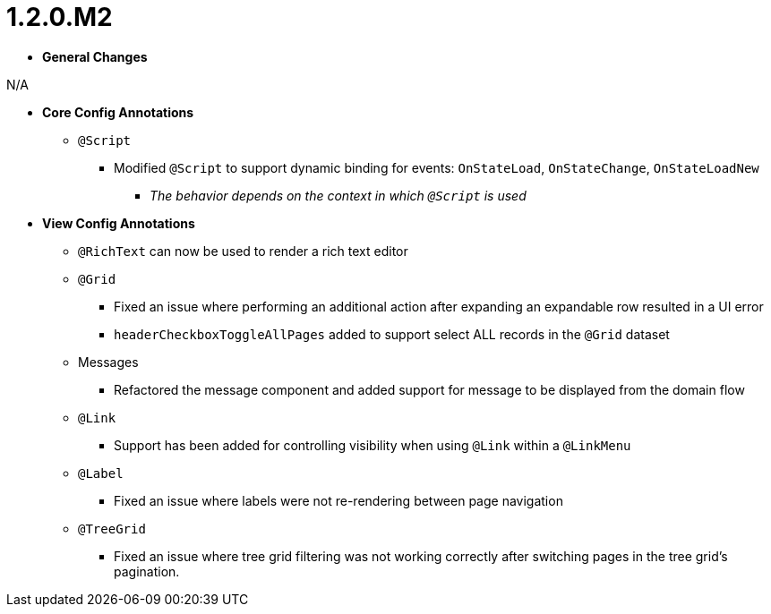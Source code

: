 [[appendix-release-notes-1.2.0.M2]]
= 1.2.0.M2

* **General Changes**

N/A

* **Core Config Annotations**
** `@Script`
*** Modified `@Script` to support dynamic binding for events: `OnStateLoad`, `OnStateChange`, `OnStateLoadNew`
**** _The behavior depends on the context in which `@Script` is used_

* **View Config Annotations**
** `@RichText` can now be used to render a rich text editor
** `@Grid`
*** Fixed an issue where performing an additional action after expanding an expandable row resulted in a UI error
*** `headerCheckboxToggleAllPages` added to support select ALL records in the `@Grid` dataset
** Messages
*** Refactored the message component and added support for message to be displayed from the domain flow
** `@Link`
*** Support has been added for controlling visibility when using `@Link` within a `@LinkMenu`
** `@Label`
*** Fixed an issue where labels were not re-rendering between page navigation
** `@TreeGrid`
*** Fixed an issue where tree grid filtering was not working correctly after switching pages in the tree grid's pagination.